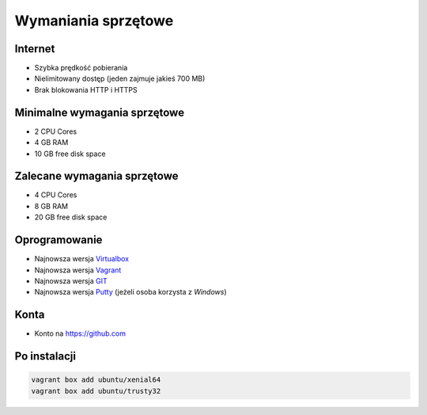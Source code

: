 Wymaniania sprzętowe
====================

Internet
--------
- Szybka prędkość pobierania
- Nielimitowany dostęp (jeden zajmuje jakieś 700 MB)
- Brak blokowania HTTP i HTTPS

Minimalne wymagania sprzętowe
-----------------------------

- 2 CPU Cores
- 4 GB RAM
- 10 GB free disk space

Zalecane wymagania sprzętowe
-----------------------------

- 4 CPU Cores
- 8 GB RAM
- 20 GB free disk space

Oprogramowanie
--------------

- Najnowsza wersja `Virtualbox <https://www.virtualbox.org/wiki/Downloads>`_
- Najnowsza wersja `Vagrant <https://www.vagrantup.com/downloads.html>`_
- Najnowsza wersja `GIT <https://git-scm.com/downloads>`_
- Najnowsza wersja `Putty <http://www.chiark.greenend.org.uk/~sgtatham/putty/latest.html>`_ (jeżeli osoba korzysta z `Windows`)

Konta
-----

* Konto na https://github.com

Po instalacji
-------------

.. code-block:: sh

    vagrant box add ubuntu/xenial64
    vagrant box add ubuntu/trusty32

